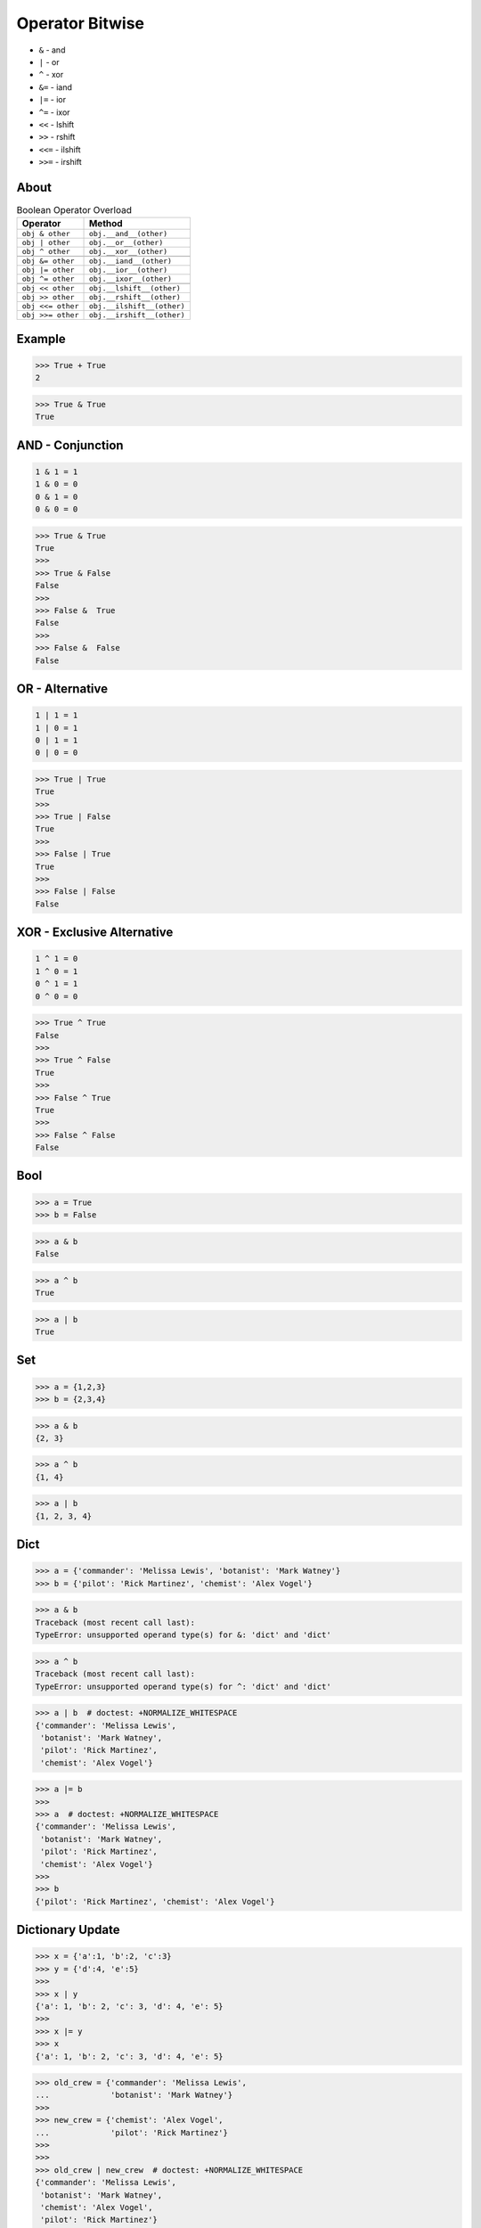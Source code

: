 Operator Bitwise
================
* ``&`` - and
* ``|`` - or
* ``^`` - xor
* ``&=`` - iand
* ``|=`` - ior
* ``^=`` - ixor
* ``<<`` - lshift
* ``>>`` - rshift
* ``<<=`` - ilshift
* ``>>=`` - irshift


About
-----
.. csv-table:: Boolean Operator Overload
    :header: "Operator", "Method"

    "``obj & other``",     "``obj.__and__(other)``"
    "``obj | other``",     "``obj.__or__(other)``"
    "``obj ^ other``",     "``obj.__xor__(other)``"

    "``obj &= other``",    "``obj.__iand__(other)``"
    "``obj |= other``",    "``obj.__ior__(other)``"
    "``obj ^= other``",    "``obj.__ixor__(other)``"

    "``obj << other``",    "``obj.__lshift__(other)``"
    "``obj >> other``",    "``obj.__rshift__(other)``"
    "``obj <<= other``",   "``obj.__ilshift__(other)``"
    "``obj >>= other``",   "``obj.__irshift__(other)``"


Example
-------
>>> True + True
2

>>> True & True
True


AND - Conjunction
-----------------
.. code-block:: text

    1 & 1 = 1
    1 & 0 = 0
    0 & 1 = 0
    0 & 0 = 0

>>> True & True
True
>>>
>>> True & False
False
>>>
>>> False &  True
False
>>>
>>> False &  False
False


OR - Alternative
----------------
.. code-block:: text

    1 | 1 = 1
    1 | 0 = 1
    0 | 1 = 1
    0 | 0 = 0

>>> True | True
True
>>>
>>> True | False
True
>>>
>>> False | True
True
>>>
>>> False | False
False


XOR - Exclusive Alternative
---------------------------
.. code-block:: text

    1 ^ 1 = 0
    1 ^ 0 = 1
    0 ^ 1 = 1
    0 ^ 0 = 0

>>> True ^ True
False
>>>
>>> True ^ False
True
>>>
>>> False ^ True
True
>>>
>>> False ^ False
False


Bool
----
>>> a = True
>>> b = False

>>> a & b
False

>>> a ^ b
True

>>> a | b
True


Set
---
>>> a = {1,2,3}
>>> b = {2,3,4}

>>> a & b
{2, 3}

>>> a ^ b
{1, 4}

>>> a | b
{1, 2, 3, 4}


Dict
----
>>> a = {'commander': 'Melissa Lewis', 'botanist': 'Mark Watney'}
>>> b = {'pilot': 'Rick Martinez', 'chemist': 'Alex Vogel'}

>>> a & b
Traceback (most recent call last):
TypeError: unsupported operand type(s) for &: 'dict' and 'dict'

>>> a ^ b
Traceback (most recent call last):
TypeError: unsupported operand type(s) for ^: 'dict' and 'dict'

>>> a | b  # doctest: +NORMALIZE_WHITESPACE
{'commander': 'Melissa Lewis',
 'botanist': 'Mark Watney',
 'pilot': 'Rick Martinez',
 'chemist': 'Alex Vogel'}

>>> a |= b
>>>
>>> a  # doctest: +NORMALIZE_WHITESPACE
{'commander': 'Melissa Lewis',
 'botanist': 'Mark Watney',
 'pilot': 'Rick Martinez',
 'chemist': 'Alex Vogel'}
>>>
>>> b
{'pilot': 'Rick Martinez', 'chemist': 'Alex Vogel'}


Dictionary Update
-----------------
>>> x = {'a':1, 'b':2, 'c':3}
>>> y = {'d':4, 'e':5}
>>>
>>> x | y
{'a': 1, 'b': 2, 'c': 3, 'd': 4, 'e': 5}
>>>
>>> x |= y
>>> x
{'a': 1, 'b': 2, 'c': 3, 'd': 4, 'e': 5}

>>> old_crew = {'commander': 'Melissa Lewis',
...             'botanist': 'Mark Watney'}
>>>
>>> new_crew = {'chemist': 'Alex Vogel',
...             'pilot': 'Rick Martinez'}
>>>
>>>
>>> old_crew | new_crew  # doctest: +NORMALIZE_WHITESPACE
{'commander': 'Melissa Lewis',
 'botanist': 'Mark Watney',
 'chemist': 'Alex Vogel',
 'pilot': 'Rick Martinez'}

>>> old_crew
{'commander': 'Melissa Lewis', 'botanist': 'Mark Watney'}
>>>
>>> new_crew
{'chemist': 'Alex Vogel', 'pilot': 'Rick Martinez'}
>>>
>>>
>>> crew = old_crew | new_crew
>>> crew  # doctest: +NORMALIZE_WHITESPACE
{'commander': 'Melissa Lewis',
 'botanist': 'Mark Watney',
 'chemist': 'Alex Vogel',
 'pilot': 'Rick Martinez'}

>>> old_crew |= new_crew
>>> old_crew  # doctest: +NORMALIZE_WHITESPACE
{'commander': 'Melissa Lewis',
 'botanist': 'Mark Watney',
 'chemist': 'Alex Vogel',
 'pilot': 'Rick Martinez'}

>>> class dict:
...     def __or__(self, other):
...         return {**self, **other}
...
...     def __ior__(self, other):
...         self.update(other)
...         return self


Use Case - 0x01
---------------
* XOR as pow
* Excel uses ``^`` to rise number to the power of a second number

>>> from dataclasses import dataclass
>>>
>>>
>>> @dataclass
... class Number:
...     value: int
...
...     def __xor__(self, other):
...         return Number(self.value ** other.value)
>>>
>>>
>>> a = Number(2)
>>> b = Number(4)
>>>
>>> a ^ b
Number(value=16)


Use Case - 0x02
---------------
* Game

>>> hero >> Direction(left=10, up=20)  # doctest: +SKIP


Use Case - 0x03
---------------
* Numpy

>>> import numpy as np

>>> a = np.array([[1, 2, 3],
...               [4, 5, 6],
...               [7, 8, 9]])
>>>
>>> a > 2
array([[False, False,  True],
       [ True,  True,  True],
       [ True,  True,  True]])
>>>
>>> (a>2) & (a<7)
array([[False, False,  True],
       [ True,  True,  True],
       [False, False, False]])
>>>
>>> (a>2) & (a<7) | (a>3)
array([[False, False,  True],
       [ True,  True,  True],
       [ True,  True,  True]])

Python understands this:

>>> ~( (a>2) & (a<7) | (a>3) )
array([[ True,  True, False],
       [False, False, False],
       [False, False, False]])

As as chained calls of the following methods:

>>> a.__gt__(2).__and__(a.__lt__(7)).__or__(a.__gt__(3)).__invert__()
array([[ True,  True, False],
       [False, False, False],
       [False, False, False]])


Use Case - 0x05
---------------
* Talk - Sebastiaan Zeeff: Demystifying Python's Internals: Diving into CPython by implementing... https://www.youtube.com/watch?v=HYKGZunmF50
* Łukasz Langa - Life Is Better Painted Black, or: How to Stop Worrying and Embrace Auto-Formatting https://www.youtube.com/watch?v=esZLCuWs_2Y
* https://docs.influxdata.com/influxdb/v2.0/query-data/get-started/query-influxdb/

>>> def upper(text):
...     return str.upper(text)
>>>
>>> def lower(text):
...     return str.lower(text)
>>>
>>> def capitalize(text):
...     return str.capitalize(text)

Let's make a transformation:

>>> name = 'Mark Watney'
>>> upper(name)
'MARK WATNEY'

What if we have a pipe operator to do that?

>>> name = 'Mark Watney'
>>> name |> upper  # doctest: +SKIP
Traceback (most recent call last):
SyntaxError: invalid syntax

Why? Because we can chain multiple pipe operations:

>>> name = 'Mark Watney'
>>> name |> upper |> lower |> capitalize
Traceback (most recent call last):
SyntaxError: invalid syntax


.. todo:: Assignment: lshift overload, position move
.. todo:: Assignment: rshift overload, damage take
